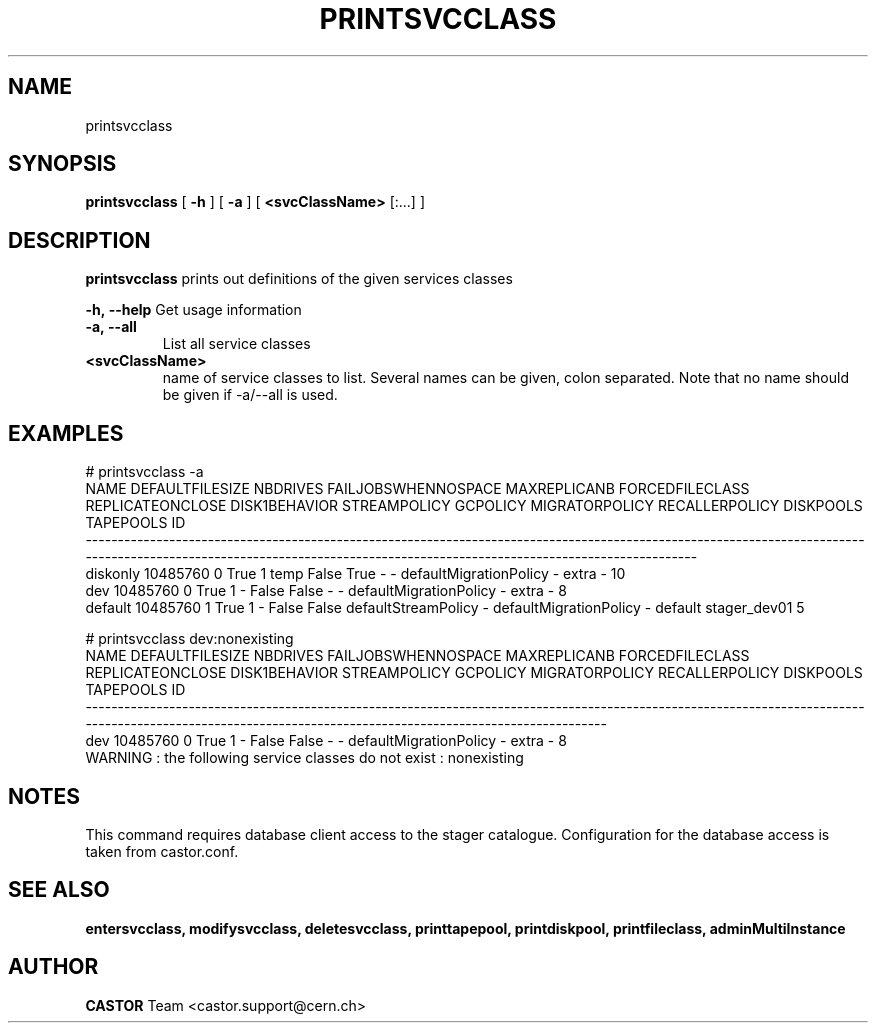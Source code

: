 .TH PRINTSVCCLASS 1 "2011" CASTOR "Prints out the given service class(es)"
.SH NAME
printsvcclass
.SH SYNOPSIS
.B printsvcclass
[
.BI -h
]
[
.BI -a
]
[
.BI <svcClassName>
[:...]
]

.SH DESCRIPTION
.B printsvcclass
prints out definitions of the given services classes
.LP
.BI \-h,\ \-\-help
Get usage information
.TP
.BI \-a,\ \-\-all
List all service classes
.TP
.BI <svcClassName>
name of service classes to list. Several names can be given, colon separated. Note that
no name should be given if -a/--all is used.

.SH EXAMPLES
.nf
.ft CW
# printsvcclass -a
    NAME DEFAULTFILESIZE NBDRIVES FAILJOBSWHENNOSPACE MAXREPLICANB FORCEDFILECLASS REPLICATEONCLOSE DISK1BEHAVIOR        STREAMPOLICY GCPOLICY         MIGRATORPOLICY RECALLERPOLICY DISKPOOLS    TAPEPOOLS           ID
------------------------------------------------------------------------------------------------------------------------------------------------------------------------------------------------------------------------
diskonly        10485760        0                True            1            temp            False          True                   -        - defaultMigrationPolicy              -     extra            -           10
     dev        10485760        0                True            1               -            False         False                   -        - defaultMigrationPolicy              -     extra            -            8
 default        10485760        1                True            1               -            False         False defaultStreamPolicy        - defaultMigrationPolicy              -   default stager_dev01            5

# printsvcclass dev:nonexisting
NAME DEFAULTFILESIZE NBDRIVES FAILJOBSWHENNOSPACE MAXREPLICANB FORCEDFILECLASS REPLICATEONCLOSE DISK1BEHAVIOR STREAMPOLICY GCPOLICY         MIGRATORPOLICY RECALLERPOLICY DISKPOOLS TAPEPOOLS           ID
----------------------------------------------------------------------------------------------------------------------------------------------------------------------------------------------------------
 dev        10485760        0                True            1               -            False         False            -        - defaultMigrationPolicy              -     extra         -            8
WARNING : the following service classes do not exist : nonexisting

.SH NOTES
This command requires database client access to the stager catalogue.
Configuration for the database access is taken from castor.conf.

.SH SEE ALSO
.BR entersvcclass,
.BR modifysvcclass,
.BR deletesvcclass,
.BR printtapepool,
.BR printdiskpool,
.BR printfileclass,
.BR adminMultiInstance

.SH AUTHOR
\fBCASTOR\fP Team <castor.support@cern.ch>
